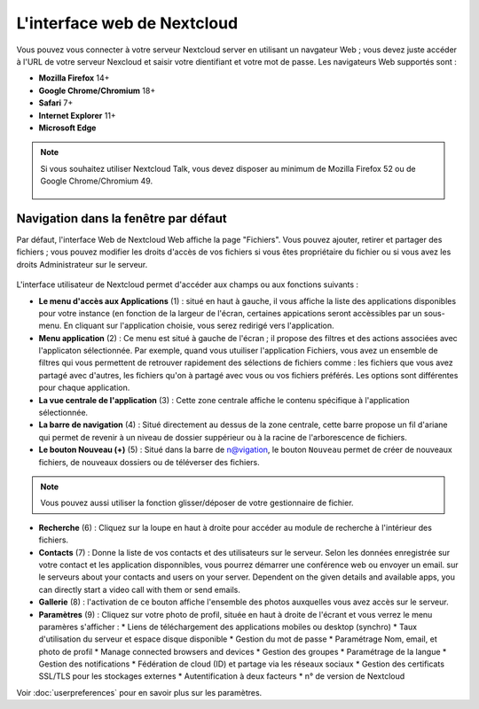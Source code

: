 ============================
L'interface web de Nextcloud
============================

Vous pouvez vous connecter à votre serveur Nextcloud server en utilisant un navgateur Web ; 
vous devez juste accéder à l'URL de votre serveur Nexcloud et saisir votre dientifiant et 
votre mot de passe. Les navigateurs Web supportés sont :

* **Mozilla Firefox** 14+
* **Google Chrome/Chromium** 18+
* **Safari** 7+
* **Internet Explorer** 11+
* **Microsoft Edge**

.. note:: Si vous souhaitez utiliser Nextcloud Talk, vous devez disposer au minimum de Mozilla Firefox 52 ou de Google Chrome/Chromium 49.

  .. figure:: images/login_page.png
     :alt: Ecran de connexion Nextcloud.

Navigation dans la fenêtre par défaut
-------------------------------------

Par défaut, l'interface Web de Nextcloud Web affiche la page "Fichiers". Vous pouvez ajouter, 
retirer et partager des fichiers ; vous pouvez modifier les droits d'accès de vos fichiers 
si vous êtes propriétaire du fichier ou si vous avez les droits Administrateur sur le serveur.

.. figure:: images/files_page.png
     :scale: 75%
     :alt: La vue Fichiers.

L'interface utilisateur de Nextcloud permet d'accéder aux champs ou aux fonctions suivants :

* **Le menu d'accès aux Applications** (1) : situé en haut à gauche, il vous affiche la liste des
  applications disponibles pour votre instance (en fonction de la largeur de l'écran, certaines 
  appications seront accèssibles par un sous-menu.
  En cliquant sur l'application choisie, vous serez redirigé vers l'application.
  
* **Menu application** (2) : Ce menu est situé à gauche de l'écran ; il propose des filtres
  et des actions associées avec l'applicaton sélectionnée. 
  Par exemple, quand vous utuiliser l'application Fichiers, vous avez un ensemble de filtres qui vous permettent
  de retrouver rapidement des sélections de fichiers comme : les fichiers que vous avez partagé avec d'autres,
  les fichiers qu'on à partagé avec vous ou vos fichiers préférés. Les options sont différentes pour chaque application.

* **La vue centrale de l'application** (3) : Cette zone centrale affiche le contenu spécifique à l'application sélectionnée.

* **La barre de navigation** (4) : Situé directement au dessus de la zone centrale, cette barre propose un fil d'ariane
  qui permet de revenir à un niveau de dossier suppérieur ou à la racine de l'arborescence de fichiers.

* **Le bouton Nouveau (+)** (5) : Situé dans la barre de n@vigation, le bouton ``Nouveau``      
  permet de créer de nouveaux fichiers, de nouveaux dossiers ou de téléverser des fichiers.
  
.. note:: Vous pouvez aussi utiliser la fonction glisser/déposer de votre gestionnaire de fichier.

* **Recherche** (6) : Cliquez sur la loupe en haut à droite pour accéder au module de recherche à l'intérieur des fichiers.

* **Contacts** (7) : Donne la liste de vos contacts et des utilisateurs sur le serveur.
  Selon les données enregistrée sur votre contact et les application disponnibles, vous pourrez démarrer une conférence web ou envoyer un email.
  sur le serveurs about your contacts and users on
  your server. Dependent on the given details and available apps, you can
  directly start a video call with them or send emails.

* **Gallerie** (8) : l'activation de ce bouton affiche l'ensemble des photos auxquelles vous avez accès sur le serveur.

* **Paramètres** (9) : Cliquez sur votre photo de profil, située en haut à droite de l'écrant et vous verrez le menu paramères s'afficher :
  * Liens de téléchargement des applications mobiles ou desktop (synchro)
  * Taux d'utilisation du serveur et espace disque disponible
  * Gestion du mot de passe
  * Paramétrage Nom, email, et photo de profil
  * Manage connected browsers and devices
  * Gestion des groupes
  * Paramétrage de la langue
  * Gestion des notifications
  * Fédération de cloud (ID) et partage via les réseaux sociaux
  * Gestion des certificats SSL/TLS pour les stockages externes
  * Autentification à deux facteurs
  * n° de version de Nextcloud

Voir :doc:`userpreferences` pour en savoir plus sur les paramètres.
